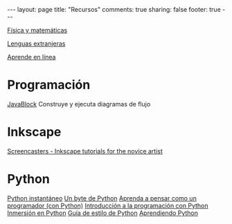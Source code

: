 #+BEGIN_HTML
---
layout: page
title: "Recursos"
comments: true
sharing: false
footer: true
---
#+END_HTML

[[./fismat.html][Física y matemáticas]]

[[./lenguas.html][Lenguas extranjeras]]

[[./aprende_en_linea.html][Aprende en línea]]

* Programación

[[http://javablock.sourceforge.net][JavaBlock]] Construye y ejecuta diagramas de flujo

* Inkscape

[[http://joaclintistgud.wordpress.com/2011/04/14/inkscape-logo-a-logo-2%25C2%25AA-edicion/][http://i230.photobucket.com/albums/ee124/joaclint/logo_a_logo_pdf.png]]

[[http://screencasters.heathenx.org/][Screencasters - Inkscape tutorials for the novice artist]]

* Python

[[http://www.arrakis.es/~rapto/AprendaPython.html][Python instantáneo]]
[[http://www.swaroopch.org/notes/Python_es-ar:Tabla_de_Contenidos][Un byte de Python]]
[[http://manuales.gfc.edu.co/python/tlc/thinkCSpy.es.pdf][Aprenda a pensar como un programador (con Python)]]
[[http://www.uji.es/bin/publ/edicions/ippython.pdf][Introducción a la programación con Python]]
[[http://www.gulic.org/almacen/diveintopython-5.4-es/][Inmersión en Python]]
[[http://mundogeek.net/traducciones/guia-estilo-python.htm][Guía de estilo de Python]]
[[http://python.org.ar/pyar/AprendiendoPython][Aprendiendo Python]]

* COMMENT
** Línea de comandos
#+begin_comment 
Hojas de ayuda
Libro de Schotts
commandlinefu
http://www.ee.surrey.ac.uk/Teaching/Unix/
http://linuxcommand.org/
#+end_comment
** VPython
#+begin_comment
Manual
Chabay, Sherwood
#+end_comment
** Gnuplot
#+begin_comment
Manual
Hoja de ayuda
gnuplotting
not so faq
#+end_comment
** Maxima
#+begin_comment
Manual
Notas de Woolett
#+end_comment
** Octave
#+begin_comment
Manual
Notas de Guillem Borrell
#+end_comment
** LaTeX
#+begin_comment
Wikibooks
Libro de borbon
Editor en linea
Editor de ecuaciones en linea
EqualX
TeX stack exchange
Crear sus propios paquetes
texdoc
#+end_comment
** Qtiplot
Manual
** Tracker
Manual
